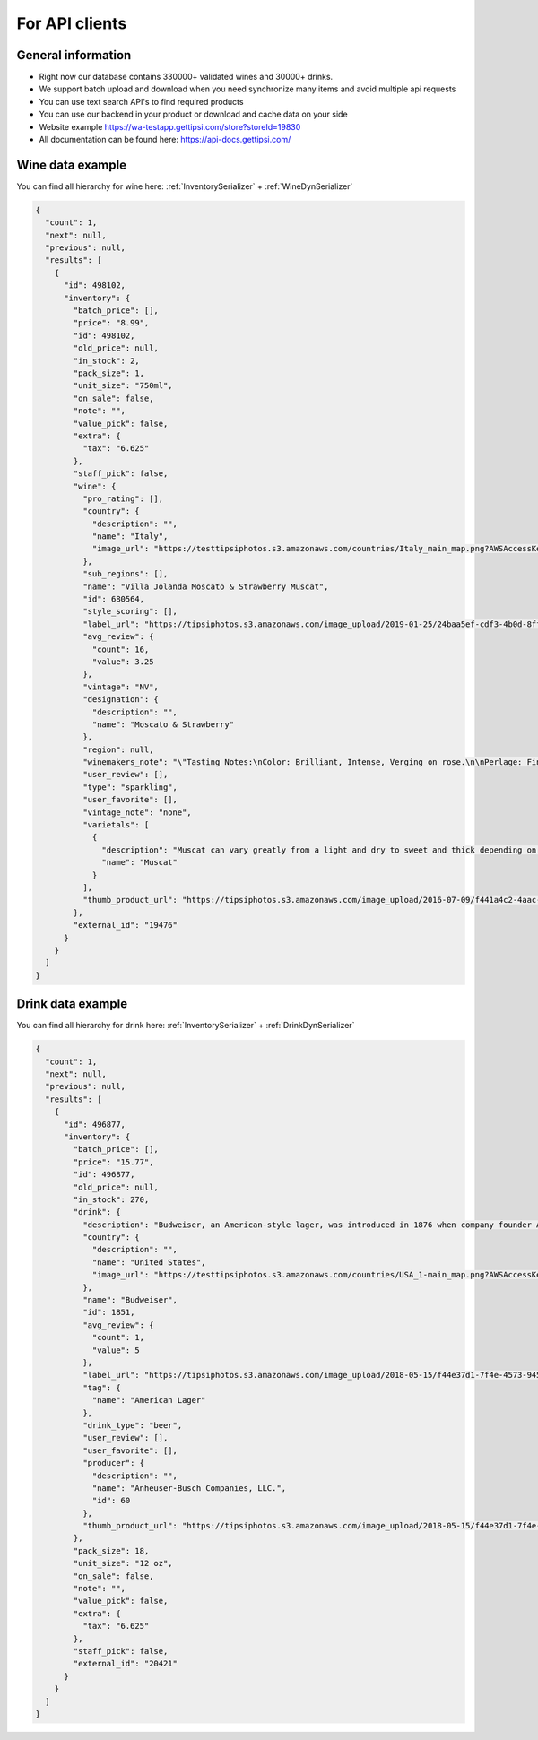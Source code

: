 For API clients
===============


General information
^^^^^^^^^^^^^^^^^^^

* Right now our database contains 330000+ validated wines and 30000+ drinks.
* We support batch upload and download when you need synchronize many items and avoid multiple api requests
* You can use text search API's to find required products
* You can use our backend in your product or download and cache data on your side
* Website example https://wa-testapp.gettipsi.com/store?storeId=19830
* All documentation can be found here: https://api-docs.gettipsi.com/


Wine data example
^^^^^^^^^^^^^^^^^

You can find all hierarchy for wine here: :ref:`InventorySerializer` + :ref:`WineDynSerializer`

.. code-block:: json

    {
      "count": 1,
      "next": null,
      "previous": null,
      "results": [
        {
          "id": 498102,
          "inventory": {
            "batch_price": [],
            "price": "8.99",
            "id": 498102,
            "old_price": null,
            "in_stock": 2,
            "pack_size": 1,
            "unit_size": "750ml",
            "on_sale": false,
            "note": "",
            "value_pick": false,
            "extra": {
              "tax": "6.625"
            },
            "staff_pick": false,
            "wine": {
              "pro_rating": [],
              "country": {
                "description": "",
                "name": "Italy",
                "image_url": "https://testtipsiphotos.s3.amazonaws.com/countries/Italy_main_map.png?AWSAccessKeyId=AKIAIV6N7RGZXAP7HFMA&Signature=xmdKOdCz3gl8qIEYLDMK%2B2cL8NA%3D&Expires=1874928053"
              },
              "sub_regions": [],
              "name": "Villa Jolanda Moscato & Strawberry Muscat",
              "id": 680564,
              "style_scoring": [],
              "label_url": "https://tipsiphotos.s3.amazonaws.com/image_upload/2019-01-25/24baa5ef-cdf3-4b0d-8ff9-a185f6821042.JPG?AWSAccessKeyId=AKIAIV6N7RGZXAP7HFMA&Signature=%2Bup3AZNQYMhwyn4G1YctRH0zAGw%3D&Expires=1863788098",
              "avg_review": {
                "count": 16,
                "value": 3.25
              },
              "vintage": "NV",
              "designation": {
                "description": "",
                "name": "Moscato & Strawberry"
              },
              "region": null,
              "winemakers_note": "\"Tasting Notes:\nColor: Brilliant, Intense, Verging on rose.\n\nPerlage: Fine and persistent.\n\nNose: Intense and aromatic fragrance of wine and strawberry fruit.\n\nPalate: Aromatic, delicate and sweet, persistent taste.\" - Villa Jolanda",
              "user_review": [],
              "type": "sparkling",
              "user_favorite": [],
              "vintage_note": "none",
              "varietals": [
                {
                  "description": "Muscat can vary greatly from a light and dry to sweet and thick depending on techniques applied by the wine maker.  The wine's aroma typically exhibits hints of fresh grapes, peach and roses.",
                  "name": "Muscat"
                }
              ],
              "thumb_product_url": "https://tipsiphotos.s3.amazonaws.com/image_upload/2016-07-09/f441a4c2-4aac-4eed-b6dd-8b224ca82f67_thumb_product_url.jpg?AWSAccessKeyId=AKIAIV6N7RGZXAP7HFMA&Signature=zfZUPFNxEtUbA7bxVxFSJHIfp7Q%3D&Expires=1857751839"
            },
            "external_id": "19476"
          }
        }
      ]
    }


Drink data example
^^^^^^^^^^^^^^^^^^

You can find all hierarchy for drink here: :ref:`InventorySerializer` + :ref:`DrinkDynSerializer`


.. code-block:: json

    {
      "count": 1,
      "next": null,
      "previous": null,
      "results": [
        {
          "id": 496877,
          "inventory": {
            "batch_price": [],
            "price": "15.77",
            "id": 496877,
            "old_price": null,
            "in_stock": 270,
            "drink": {
              "description": "Budweiser, an American-style lager, was introduced in 1876 when company founder Adolphus Busch set out to create the United States’ first truly national beer brand – brewed to be universally popular and transcend regional tastes. Each batch of Budweiser follows the same family recipe used by five generations of Busch family brewmasters. 5% ABV\r\n\r\nTaste Notes: \r\nFresh and subtle fruit notes, a delicate malt sweetness and balanced bitterness for a clean, snappy finish. Budweiser is a medium-bodied, flavorful, crisp and pure beer with blended layers of premium American and European hop aromas, brewed for the perfect balance of flavor and refreshment. \r\n\r\nIngredients/Brewing: \r\nBudweiser is brewed using a blend of imported and classic American aroma and bittering hops, a blend of barley malts and rice. The lager undergoes a 30-day brewing process that includes the time-honored methods of “kraeusening” for natural carbonation and Beechwood aging, to create its\r\nunparalleled balance, character, and signature crisp finish. \r\n\r\nInteresting Fact: \r\nBudweiser was introduced in 1876 when company founder Adolphus Busch set out to create the United States’ first truly national beer brand – brewed to be universally popular and transcend regional tastes. \r\n\r\nEach batch of Budweiser follows the same family recipe used by five generations of Busch family brewmasters.",
              "country": {
                "description": "",
                "name": "United States",
                "image_url": "https://testtipsiphotos.s3.amazonaws.com/countries/USA_1-main_map.png?AWSAccessKeyId=AKIAIV6N7RGZXAP7HFMA&Signature=Xgi7A46ACIvZ7O%2BdhY80U2srBIM%3D&Expires=1874928098"
              },
              "name": "Budweiser",
              "id": 1851,
              "avg_review": {
                "count": 1,
                "value": 5
              },
              "label_url": "https://tipsiphotos.s3.amazonaws.com/image_upload/2018-05-15/f44e37d1-7f4e-4573-9453-65c3773615e3.jpg?AWSAccessKeyId=AKIAIV6N7RGZXAP7HFMA&Signature=YAGnrbNWHmW97iIGKQ%2BSTMaIqME%3D&Expires=1841758440",
              "tag": {
                "name": "American Lager"
              },
              "drink_type": "beer",
              "user_review": [],
              "user_favorite": [],
              "producer": {
                "description": "",
                "name": "Anheuser-Busch Companies, LLC.",
                "id": 60
              },
              "thumb_product_url": "https://tipsiphotos.s3.amazonaws.com/image_upload/2018-05-15/f44e37d1-7f4e-4573-9453-65c3773615e3_thumb_product_url.jpg?AWSAccessKeyId=AKIAIV6N7RGZXAP7HFMA&Signature=MPhuikiVbly13EK%2BnhObAF314ug%3D&Expires=1845468667"
            },
            "pack_size": 18,
            "unit_size": "12 oz",
            "on_sale": false,
            "note": "",
            "value_pick": false,
            "extra": {
              "tax": "6.625"
            },
            "staff_pick": false,
            "external_id": "20421"
          }
        }
      ]
    }

